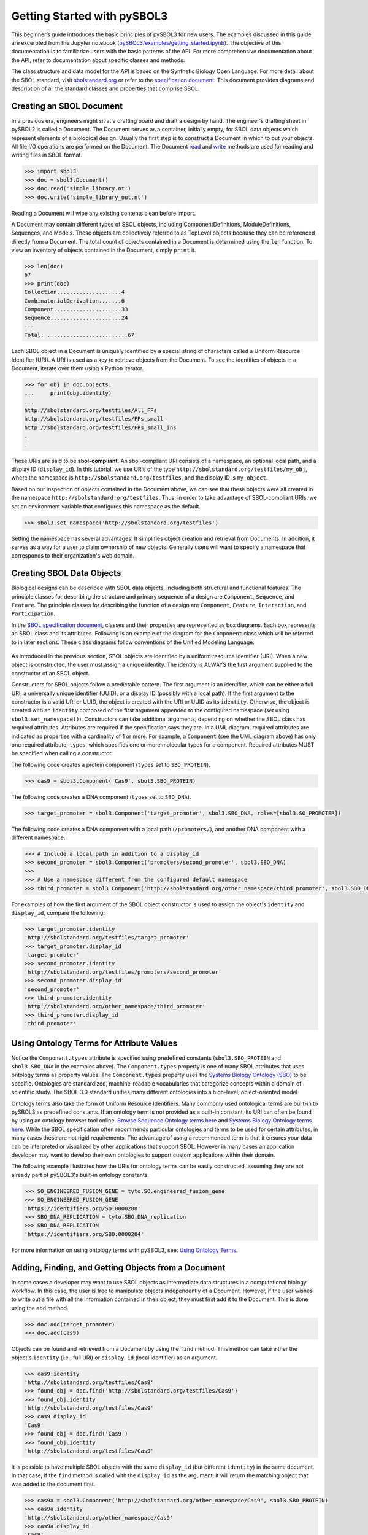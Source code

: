Getting Started with pySBOL3
=============================

This beginner’s guide introduces the basic principles of pySBOL3 for
new users. The examples discussed in this guide are excerpted
from the Jupyter notebook (`pySBOL3/examples/getting_started.ipynb <https://github.com/SynBioDex/pySBOL3/tree/main/examples/getting_started.ipynb>`_). 
The objective of this documentation is to
familiarize users with the basic patterns of the API. For more
comprehensive documentation about the API, refer to documentation
about specific classes and methods.

The class structure and data model for the API is based on the
Synthetic Biology Open Language. For more detail about the SBOL
standard, visit `sbolstandard.org <https://sbolstandard.org>`_ or
refer to the `specification document
<https://sbolstandard.org/datamodel-specification/>`_. This
document provides diagrams and description of all the standard classes
and properties that comprise SBOL.

-------------------------
Creating an SBOL Document
-------------------------

In a previous era, engineers might sit at a drafting board and draft a
design by hand. The engineer's drafting sheet in pySBOL2 is called a
Document. The Document serves as a container, initially empty, for
SBOL data objects which represent elements of a biological
design. Usually the first step is to construct a Document in which to
put your objects. All file I/O operations are performed on the
Document. The Document `read
<autoapi/sbol3/document/index.html#sbol3.document.Document.read>`_ and
`write
<autoapi/sbol3/document/index.html#sbol3.document.Document.write>`_
methods are used for reading and writing files in SBOL format.

.. code:: python

    >>> import sbol3
    >>> doc = sbol3.Document()
    >>> doc.read('simple_library.nt')
    >>> doc.write('simple_library_out.nt')

.. end

Reading a Document will wipe any existing contents clean before
import. 

A Document may contain different types of SBOL objects, including
ComponentDefinitions, ModuleDefinitions, Sequences, and Models. These
objects are collectively referred to as TopLevel objects because they
can be referenced directly from a Document. The total count of objects
contained in a Document is determined using the ``len`` function. To
view an inventory of objects contained in the Document, simply
``print`` it.

.. code:: python

    >>> len(doc)
    67
    >>> print(doc)
    Collection....................4
    CombinatorialDerivation.......6
    Component.....................33
    Sequence......................24
    ---
    Total: .........................67

.. end

Each SBOL object in a Document is uniquely identified by a special string of characters called a Uniform Resource Identifier (URI). A URI is used as a key to retrieve objects from the Document. To see the identities of objects in a Document, iterate over them using a Python iterator.

.. code:: python

    >>> for obj in doc.objects:
    ...     print(obj.identity)
    ...
    http://sbolstandard.org/testfiles/All_FPs
    http://sbolstandard.org/testfiles/FPs_small
    http://sbolstandard.org/testfiles/FPs_small_ins
    .
    .

.. end

These URIs are said to be **sbol-compliant**. An sbol-compliant URI consists of a namespace, an optional local path, and a display ID (``display_id``). In this tutorial, we use URIs of the type ``http://sbolstandard.org/testfiles/my_obj``, where the namespace is ``http://sbolstandard.org/testfiles``, and the display ID is ``my_object``.

Based on our inspection of objects contained in the Document above, we can see that these objects were all created in the namespace ``http://sbolstandard.org/testfiles``. Thus, in order to take advantage of SBOL-compliant URIs, we set an environment variable that configures this namespace as the default.

.. code:: python

    >>> sbol3.set_namespace('http://sbolstandard.org/testfiles')

.. end

Setting the namespace has several advantages. It simplifies object creation and retrieval from Documents. In addition, it serves as a way for a user to claim ownership of new objects. Generally users will want to specify a namespace that corresponds to their organization's web domain.

--------------------------
Creating SBOL Data Objects
--------------------------

Biological designs can be described with SBOL data objects, including both structural and functional features.  
The principle classes for describing the structure and primary sequence of a design are ``Component``, ``Sequence``, and ``Feature``. 
The principle classes for describing the function of a design are ``Component``, ``Feature``, ``Interaction``, and ``Participation``. 


In the `SBOL specification document <https://sbolstandard.org/datamodel-specification/>`_, classes and their properties are represented as box diagrams. Each box represents an SBOL class and its attributes. Following is an example of the diagram for the ``Component`` class which will be referred to in later sections. These class diagrams follow conventions of the Unified Modeling Language.

.. figure:: component_uml.png
    :align: center
    :figclass: align-center

As introduced in the previous section, SBOL objects are identified by a uniform resource identifier (URI). When a new object is constructed, the user must assign a unique identity. The identity is ALWAYS the first argument supplied to the constructor of an SBOL object. 

Constructors for SBOL objects follow a predictable pattern. The first argument is an identifier, which can be either a full URI, a universally unique identifier (UUID), or a display ID (possibly with a local path). If the first argument to the constructor is a valid URI or UUID, the object is created with the URI or UUID as its ``identity``. Otherwise, the object is created with an ``identity`` composed of the first argument appended to the configured namespace (set using ``sbol3.set_namespace()``).
Constructors can take additional arguments, depending on whether the SBOL class has required attributes. Attributes are required if the specification says they are. In a UML diagram, required attributes are indicated as properties with a cardinality of 1 or more. For example, a ``Component`` (see the UML diagram above) has only one required attribute, ``types``, which specifies one or more molecular types for a component.  Required attributes MUST be specified when calling a constructor. 

The following code creates a protein component (``types`` set to ``SBO_PROTEIN``). 

.. code:: python

    >>> cas9 = sbol3.Component('Cas9', sbol3.SBO_PROTEIN)

.. end

The following code creates a DNA component (``types`` set to ``SBO_DNA``). 

.. code:: python

    >>> target_promoter = sbol3.Component('target_promoter', sbol3.SBO_DNA, roles=[sbol3.SO_PROMOTER])

.. end

The following code creates a DNA component with a local path (``/promoters/``), and another DNA component with a different namespace.

.. code:: python

    >>> # Include a local path in addition to a display_id
    >>> second_promoter = sbol3.Component('promoters/second_promoter', sbol3.SBO_DNA)
    >>>
    >>> # Use a namespace different from the configured default namespace
    >>> third_promoter = sbol3.Component('http://sbolstandard.org/other_namespace/third_promoter', sbol3.SBO_DNA)

.. end

For examples of how the first argument of the SBOL object constructor is used to assign the object's ``identity`` and ``display_id``, compare the following: 

.. code:: python

    >>> target_promoter.identity
    'http://sbolstandard.org/testfiles/target_promoter'
    >>> target_promoter.display_id
    'target_promoter'
    >>> second_promoter.identity
    'http://sbolstandard.org/testfiles/promoters/second_promoter'
    >>> second_promoter.display_id
    'second_promoter'
    >>> third_promoter.identity
    'http://sbolstandard.org/other_namespace/third_promoter'
    >>> third_promoter.display_id
    'third_promoter'

.. end

-----------------------------------------
Using Ontology Terms for Attribute Values
-----------------------------------------

Notice the ``Component.types`` attribute is specified using predefined constants (``sbol3.SBO_PROTEIN`` and ``sbol3.SBO_DNA`` in the examples above). The ``Component.types`` property is one of many SBOL attributes that uses ontology terms as property values.  The ``Component.types`` property uses the 
`Systems Biology Ontology (SBO) <https://bioportal.bioontology.org/ontologies/SBO/>`_
to be specific. Ontologies are standardized, machine-readable vocabularies that categorize concepts within a domain of scientific study. The SBOL 3.0 standard unifies many different ontologies into a high-level, object-oriented model.

Ontology terms also take the form of Uniform Resource Identifiers. Many commonly used ontological terms are built-in to pySBOL3 as predefined constants. If an ontology term is not provided as a built-in constant, its URI can often be found by using an ontology browser tool online. `Browse Sequence Ontology terms here <http://www.sequenceontology.org/browser/obob.cgi>`_ and `Systems Biology Ontology terms here <http://www.ebi.ac.uk/sbo/main/tree>`_. While the SBOL specification often recommends particular ontologies and terms to be used for certain attributes, in many cases these are not rigid requirements. The advantage of using a recommended term is that it ensures your data can be interpreted or visualized by other applications that support SBOL. However in many cases an application developer may want to develop their own ontologies to support custom applications within their domain.

The following example illustrates how the URIs for ontology terms can be easily constructed, assuming they are not already part of pySBOL3's built-in ontology constants.

.. code:: python

    >>> SO_ENGINEERED_FUSION_GENE = tyto.SO.engineered_fusion_gene
    >>> SO_ENGINEERED_FUSION_GENE
    'https://identifiers.org/SO:0000288'
    >>> SBO_DNA_REPLICATION = tyto.SBO.DNA_replication
    >>> SBO_DNA_REPLICATION
    'https://identifiers.org/SBO:0000204'

.. end

For more information on using ontology terms with pySBOL3, see: `Using Ontology Terms <ontology.html>`_.

----------------------------------------------------
Adding, Finding, and Getting Objects from a Document
----------------------------------------------------

In some cases a developer may want to use SBOL objects as intermediate data structures in a computational biology workflow. In this case, the user is free to manipulate objects independently of a Document. However, if the user wishes to write out a file with all the information contained in their object, they must first add it to the Document. This is done using the ``add`` method.

.. code:: python

    >>> doc.add(target_promoter)
    >>> doc.add(cas9)

.. end

Objects can be found and retrieved from a Document by using the ``find`` method. This method can take either the object's ``identity`` (i.e., full URI) or ``display_id`` (local identifier) as an argument.

.. code:: python

    >>> cas9.identity
    'http://sbolstandard.org/testfiles/Cas9'
    >>> found_obj = doc.find('http://sbolstandard.org/testfiles/Cas9')
    >>> found_obj.identity
    'http://sbolstandard.org/testfiles/Cas9'
    >>> cas9.display_id
    'Cas9'
    >>> found_obj = doc.find('Cas9')
    >>> found_obj.identity
    'http://sbolstandard.org/testfiles/Cas9'

.. end

It is possible to have multiple SBOL objects with the same ``display_id`` (but different ``identity``) in the same document. In that case, if the ``find`` method is called with the ``display_id`` as the argument, it will return the matching object that was added to the document first.

.. code:: python

    >>> cas9a = sbol3.Component('http://sbolstandard.org/other_namespace/Cas9', sbol3.SBO_PROTEIN)
    >>> cas9a.identity
    'http://sbolstandard.org/other_namespace/Cas9'
    >>> cas9a.display_id
    'Cas9'
    >>> doc.add(cas9a)
    >>> found_obj = doc.find('Cas9')
    >>> found_obj.identity
    'http://sbolstandard.org/testfiles/Cas9'
    >>> found_obj = doc.find('http://sbolstandard.org/other_namespace/Cas9')
    >>> found_obj.identity
    'http://sbolstandard.org/other_namespace/Cas9'

.. end

---------------------------------------------
Getting, Setting, and Editing Attributes
---------------------------------------------

The attributes of an SBOL object can be accessed like other Python class objects, with a few special considerations. For example, to get the values of the ``display_id`` and ``identity`` properties of any object :

.. code:: python

    >>> print(cas9.display_id)
    Cas9
    >>> print(cas9.identity)
    http://sbolstandard.org/testfiles/Cas9

.. end

Note that ``display_id`` gives only the shorthand, local identifier for the object, while the ``identity`` property gives the full URI.

The attributes above return singleton values. Some attributes, like ``Component.roles`` and ``Component.types`` support multiple values. Generally these attributes have plural names. If an attribute supports multiple values, then it will return a list. If the attribute has not been assigned any values, it will return an empty list.

.. code:: python

    >>> cas9.types
    ['https://identifiers.org/SBO:0000252']
    >>> cas9.roles
    []

.. end

Setting an attribute follows the ordinary convention for assigning attribute values:

.. code:: python

   >>> cas9.description = 'This is a Cas9 protein'

.. end

To set multiple values:

.. code:: python

    >>> plasmid = sbol3.Component('pBB1', sbol3.SBO_DNA)
    >>> plasmid.roles = [ sbol3.SO_DOUBLE_STRANDED, sbol3.SO_CIRCULAR ]

.. end

Properties such as ``types`` and ``roles`` behave like Python lists, and list operations like ``append`` and ``extend`` will work directly on these kind of attributes:

.. code:: python

    >>> plasmid.roles = [ sbol3.SO_DOUBLE_STRANDED ]
    >>> plasmid.roles.append( sbol3.SO_CIRCULAR )
    
    >>> plasmid.roles = []
    >>> plasmid.roles.extend( [sbol3.SO_DOUBLE_STRANDED, sbol3.SO_CIRCULAR] )
    
    >>> plasmid.roles = [ sbol3.SO_DOUBLE_STRANDED ]
    >>> plasmid.roles += [ sbol3.SO_CIRCULAR ]

.. end

To clear all values from an attribute, set it to an empty list:

.. code:: python

    >>> plasmid.roles = []

.. end

------------------------------------------
Creating and Adding Child Objects
------------------------------------------

Some SBOL objects can be composed into hierarchical parent-child relationships.  
In the specification diagrams, these relationships are indicated by black diamond arrows.  
In the UML diagram above, the black diamond indicates that Components are parents of Features.  
In pySBOL3, properties of this type are created as subcomponents and then added to the appropriate 
list attribute of the parent component. The constructor for the ``SubComponent`` class 
takes a ``Component`` as its only required argument. In this usage, the ``Component`` is "... analogous 
to a blueprint or specification sheet for a biological part..." Whereas the ``SubComponent`` "... represents 
the specific occurrence of a part..." within a larger design 
(`SBOL version 3.0.0 specification document <https://sbolstandard.org/docs/SBOL3.0specification.pdf>`_). 
For example, to add a promoter to a circuit design, first define the promoter and circuit as SBOL 
``Component`` objects, then define a ``SubComponent`` as an instance of the promoter and add that 
``SubComponent`` to the circuit's ``features`` attribute:

.. code:: python

    >>> ptet = sbol3.Component('pTetR', sbol3.SBO_DNA, roles=[sbol3.SO_PROMOTER])
    
    >>> circuit = sbol3.Component('circuit', sbol3.SBO_DNA, roles=[sbol3.SO_ENGINEERED_REGION])
    
    >>> ptet_sc = sbol3.SubComponent(ptet)
    >>> circuit.features += [ptet_sc]

.. end

-----------------------------------------
Working with SubComponent Locations
-----------------------------------------

In order to specify the exact range (start and end positions) on the parent component sequence where the child
component is located, use the ``Range`` class. The ``Range`` class takes two required arguments, ``start`` and
``end``, which are the start and end positions of the child component on the parent component sequence.
The ``Range`` class also takes an optional argument, ``sequence``, which is the sequence of the child component.
The ``Range`` class is then used as the value of the ``locations`` attribute of the ``SubComponent``.
Example for a DNA component with a DNA SubComponent:

.. code:: python

    # seq is the sequence of the parent component
    >>> start = 1
    >>> end = 44
    >>> sub_sequence = sbol3.Sequence("PromoterSeq", elements=seq.elements[start - 1 : end - 1])
    >>> range_location = sbol3.Range(start=start, end=end, sequence=sub_sequence)
    >>> subcomponent = sbol3.SubComponent(component, name="Promoter1", roles=[sbol3.SO_PROMOTER], locations=range_location)

.. end

-----------------------------------------
Creating and Editing Reference Properties
-----------------------------------------

Some SBOL objects point to other objects by way of URI references. For example, Components point to their corresponding Sequences by way of a URI reference. These kind of properties correspond to white diamond arrows in UML diagrams, as shown in the figure above. Attributes of this type contain the URI of the related object.

.. code:: python

    >>> gfp = sbol3.Component('GFP', sbol3.SBO_DNA)
    >>> doc.add(gfp)
    >>> gfp_seq = sbol3.Sequence('GFPSequence', elements='atgnnntaa', encoding=sbol3.IUPAC_DNA_ENCODING)
    >>> doc.add(gfp_seq)
    >>> gfp.sequences = [ gfp_seq ]
    >>> print(gfp.sequences)
    ['http://sbolstandard.org/testfiles/GFPSequence']
    >>> # Look up the sequence via the document
    >>> seq2 = gfp.sequences[0].lookup()
    >>> seq2 == gfp_seq
    True

.. end

Note that assigning the ``gfp_seq`` object to the ``gfp.sequences`` actually results in assignment of the object's URI. An equivalent assignment is as follows:

.. code:: python

    >>> gfp.sequences = [ gfp_seq.identity ]
    >>> print(gfp.sequences)
    ['http://sbolstandard.org/testfiles/GFPSequence']
    >>> seq2 = gfp.sequences[0].lookup()
    >>> seq2 == gfp_seq
    True

.. end

Also note that the DNA sequence information is saved as the ``elements`` attribute of the ``Sequence`` object, as per the SBOL 3 specification:

.. code:: python

    >>> gfp_seq.elements
    'atgnnntaa'

.. end

--------------------------------------
Iterating and Indexing List Properties
--------------------------------------

Some SBOL object properties can contain multiple values or objects. You may iterate over those list properties as with normal Python lists:

.. code:: python

    >>> # Iterate through objects (black diamond properties in UML)
    >>> for feat in circuit.features:
    ...     print(f'{feat.display_id}, {feat.identity}, {feat.instance_of}')
    ...
    SubComponent1, http://sbolstandard.org/testfiles/circuit/SubComponent1, http://sbolstandard.org/testfiles/pTetR
    SubComponent2, http://sbolstandard.org/testfiles/circuit/SubComponent2, http://sbolstandard.org/testfiles/op1
    SubComponent3, http://sbolstandard.org/testfiles/circuit/SubComponent3, http://sbolstandard.org/testfiles/RBS1
    .
    .

.. end

.. code:: python

    >>> # Iterate through references (white diamond properties in UML)
    >>> for seq in gfp.sequences:
    ...     print(seq)
    ...
    http://sbolstandard.org/testfiles/GFPSequence

.. end

Numerical indexing of list properties works as well:

.. code:: python

    >>> for n in range(0, len(circuit.features)):
    ...     print(circuit.features[n].display_id)
    ...
    SubComponent1
    SubComponent2
    SubComponent3
    .
    .

.. end


----------------------------------
Copying Documents and Objects
----------------------------------

Copying a ``Document`` can result in a few different ends, depending
on the user's goal. The first option is to create a simple copy of the
original ``Document`` with ``Document.copy``. After copying, the
object in the ``Document`` clone has the same identity as the object
in the original ``Document``.

.. code:: python

    >>> import sbol3
    >>> sbol3.set_namespace('https://example.org/pysbol3')
    >>> doc = sbol3.Document()
    >>> cd1 = sbol3.Component('cd1', types=[sbol3.SBO_DNA])
    >>> doc.add(cd1)
    <sbol3.component.Component object at 0x7fb7d805b9a0>
    >>> for o in doc:
    ...     print(o)
    ... 
    <Component https://example.org/pysbol3/cd1>
    >>> doc2 = doc.copy()
    >>> for o in doc2:
    ...     print(o)
    ... 
    <Component https://example.org/pysbol3/cd1>
    >>> cd1a = doc2.find('cd1')
    >>> 
    >>> # The two objects point to different locations in memory, they are different objects with the same name.
    >>> 
    >>> cd1a
    <sbol3.component.Component object at 0x7fb7c83e7c40>
    >>> cd1
    <sbol3.component.Component object at 0x7fb7d805b9a0>

.. end


The ``sbol3.copy`` function is a more powerful way to copy or clone
objects. ``Document.copy`` is built on ``sbol3.copy``. The
``sbol3.copy`` function lets a user copy objects as above. It also
lets the user change object namespaces and add the new documents to an
existing ``Document``.

For example, if a user wants to copy objects and change the namespace
of those objects, a user can use the ``into_namespace`` argument to
``sbol3.copy``. Following on from the example above:

.. code:: python

    >>> objects = sbol3.copy(doc, into_namespace='https://example.org/foo')
    >>> len(objects)
    1
    >>> for o in objects:
    ...     print(o)
    ... 
    <Component https://example.org/foo/cd1>
    >>> 

.. end

Finally, if a user wants to construct a new set of objects and add
them to an existing ``Document`` they can do so using the
``into_document`` argument to ``sbol3.copy``. Again, following on from
the example above:

.. code:: python

    >>> doc3 = sbol3.Document()
    >>> len(doc3)
    0
    >>> # Any iterable of TopLevel can be passed to sbol3.copy:
    >>> sbol3.copy([cd1], into_namespace='https://example.org/bar', into_document=doc3)
    [<sbol3.component.Component object at 0x7fb7d844aa60>]
    >>> len(doc3)
    1
    >>> for o in doc3:
    ...     print(o)
    ... 
    <Component https://example.org/bar/cd1>
    >>> 

.. end

.. Import and export from other formats is still under development, see issues #65 and #66; so I'm commenting out this section for now.

    ---------------------------------------------
    Converting To and From Other Sequence Formats
    ---------------------------------------------

    It is possible to convert SBOL to and from other common sequence
    formats. Conversion is performed by calling the `online converter tool
    <https://validator.sbolstandard.org/>`_ , so an internet connection is
    required. Currently the supported formats are `SBOL2`, `SBOL1`,
    `FASTA`, `GenBank`, and `GFF3`. The following example illustrates how
    to export these different formats. Note that conversion can be lossy.

    .. TODO: Add example of importFromFormat. See Issue #329
    ..   * Add "and import" to the sentence above
    ..   * Add to the example below
    ..  >>> doc.importFromFormat('GenBank', 'parts.gb')

    This example uses
    `parts.xml <https://raw.githubusercontent.com/SynBioDex/pySBOL2/master/test/resources/tutorial/parts.xml>`_
    from the pySBOL2 repository.

    .. code:: python

      >>> from sbol2 import *
      RDFLib Version: 5.0.0
      >>> doc = Document('parts.xml')
      >>> doc.exportToFormat('GenBank', 'parts.gb')

    .. end

    N.B. Importing from other formats has
    `not been implemented in pySBOL2 <https://github.com/SynBioDex/pySBOL2/issues/329>`_
    yet.

.. TODO: Un-comment the next section (and edit?) when the page it links to is done.

    ----------------------------------
    Creating Biological Designs
    ----------------------------------

    This concludes the basic methods for manipulating SBOL data structures. Now that you're familiar with these basic methods, you are ready to learn about libSBOL's high-level design interface for synthetic biology. See `SBOL Examples <sbol_examples.html>`_.
